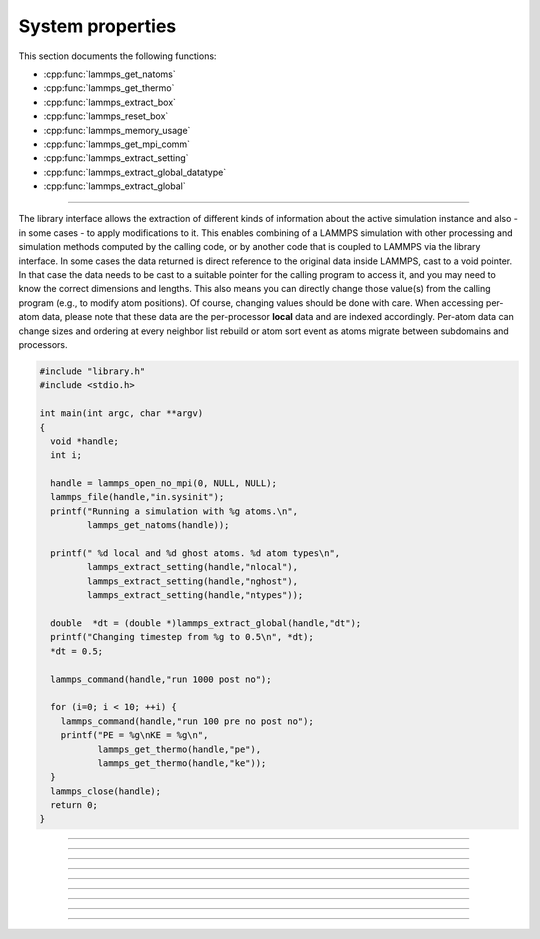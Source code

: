 System properties
=================

This section documents the following functions:

- :cpp:func:`lammps_get_natoms`
- :cpp:func:`lammps_get_thermo`
- :cpp:func:`lammps_extract_box`
- :cpp:func:`lammps_reset_box`
- :cpp:func:`lammps_memory_usage`
- :cpp:func:`lammps_get_mpi_comm`
- :cpp:func:`lammps_extract_setting`
- :cpp:func:`lammps_extract_global_datatype`
- :cpp:func:`lammps_extract_global`

--------------------

The library interface allows the extraction of different kinds of
information about the active simulation instance and also - in some
cases - to apply modifications to it.  This enables combining of a
LAMMPS simulation with other processing and simulation methods computed
by the calling code, or by another code that is coupled to LAMMPS via
the library interface.  In some cases the data returned is direct
reference to the original data inside LAMMPS, cast to a void pointer.
In that case the data needs to be cast to a suitable pointer for the
calling program to access it, and you may need to know the correct
dimensions and lengths.  This also means you can directly change those
value(s) from the calling program (e.g., to modify atom positions).  Of
course, changing values should be done with care.  When accessing per-atom
data, please note that these data are the per-processor **local** data and are
indexed accordingly. Per-atom data can change sizes and ordering at
every neighbor list rebuild or atom sort event as atoms migrate between
subdomains and processors.

.. code-block:: c

   #include "library.h"
   #include <stdio.h>

   int main(int argc, char **argv)
   {
     void *handle;
     int i;

     handle = lammps_open_no_mpi(0, NULL, NULL);
     lammps_file(handle,"in.sysinit");
     printf("Running a simulation with %g atoms.\n",
            lammps_get_natoms(handle));

     printf(" %d local and %d ghost atoms. %d atom types\n",
            lammps_extract_setting(handle,"nlocal"),
            lammps_extract_setting(handle,"nghost"),
            lammps_extract_setting(handle,"ntypes"));

     double  *dt = (double *)lammps_extract_global(handle,"dt");
     printf("Changing timestep from %g to 0.5\n", *dt);
     *dt = 0.5;

     lammps_command(handle,"run 1000 post no");

     for (i=0; i < 10; ++i) {
       lammps_command(handle,"run 100 pre no post no");
       printf("PE = %g\nKE = %g\n",
              lammps_get_thermo(handle,"pe"),
              lammps_get_thermo(handle,"ke"));
     }
     lammps_close(handle);
     return 0;
   }


-----------------------

.. doxygenfunction:: lammps_get_natoms
   :project: progguide

-----------------------

.. doxygenfunction:: lammps_get_thermo
   :project: progguide

-----------------------

.. doxygenfunction:: lammps_extract_box
   :project: progguide

-----------------------

.. doxygenfunction:: lammps_reset_box
   :project: progguide

-----------------------

.. doxygenfunction:: lammps_memory_usage
   :project: progguide

-----------------------

.. doxygenfunction:: lammps_get_mpi_comm
   :project: progguide

-------------------

.. doxygenfunction:: lammps_extract_setting
   :project: progguide

-----------------------

.. doxygenfunction:: lammps_extract_global_datatype
   :project: progguide

-----------------------

.. doxygenfunction:: lammps_extract_global
   :project: progguide

